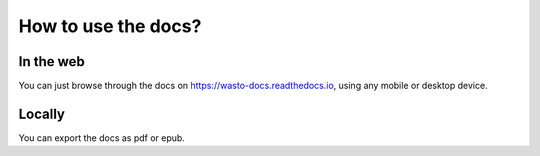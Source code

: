 How to use the docs?
====================

In the web
----------

You can just browse through the docs on https://wasto-docs.readthedocs.io,
using any mobile or desktop device.

Locally
-------

You can export the docs as pdf or epub.
